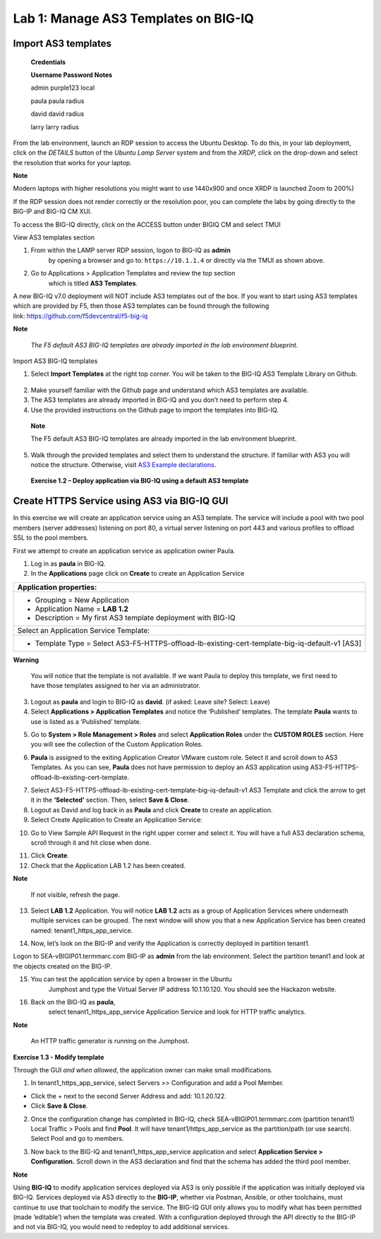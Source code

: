 Lab 1: Manage AS3 Templates on BIG-IQ
-------------------------------------

Import AS3 templates
^^^^^^^^^^^^^^^^^^^^

   **Credentials**

   **Username Password Notes**

   admin purple123 local

   paula paula radius

   david david radius

   larry larry radius

From the lab environment, launch an RDP session to access the Ubuntu
Desktop. To do this, in your lab deployment, click on the
*DETAILS* button of the *Ubuntu Lamp Server* system and from the
*XRDP,* click on the drop-down and select the resolution that works for
your laptop.

**Note**

Modern laptops with higher resolutions you might want to use 1440x900
and once XRDP is launched Zoom to 200%)

If the RDP session does not render correctly or the resolution poor, you
can complete the labs by going directly to the BIG-IP and BIG-IQ CM XUI.

|image0|

|image1|

To access the BIG-IQ directly, click on the ACCESS button under BIGIQ CM
and select TMUI

|image2|

View AS3 templates section

1. From within the LAMP server RDP session, logon to BIG-IQ as **admin**
      by opening a browser and go to: ``https://10.1.1.4`` or directly via
      the TMUI as shown above.

2. Go to Applications > Application Templates and review the top section
      which is titled **AS3 Templates**.

A new BIG-IQ v7.0 deployment will NOT include AS3 templates out of the
box. If you want to start using AS3 templates which are provided by F5,
then those AS3 templates can be found through the following
link: https://github.com/f5devcentral/f5-big-iq

**Note**

   *The F5 default AS3 BIG-IQ templates are already imported in the lab
   environment blueprint.*

Import AS3 BIG-IQ templates

1. Select **Import Templates** at the right top corner. You will be
   taken to the BIG-IQ AS3 Template Library on Github.

..

   |image3|

2. Make yourself familiar with the Github page and understand which AS3
   templates are available.

3. The AS3 templates are already imported in BIG-IQ and you don’t need
   to perform step 4.

4. Use the provided instructions on the Github page to import the
   templates into BIG-IQ.

..

   **Note**

   The F5 default AS3 BIG-IQ templates are already imported in the lab
   environment blueprint.

5. Walk through the provided templates and select them to understand the
   structure. If familiar with AS3 you will notice the structure.
   Otherwise, visit `AS3 Example
   declarations <https://clouddocs.f5.com/products/extensions/f5-appsvcs-extension/latest/userguide/examples.html.>`__.

..

   **Exercise 1.2 – Deploy application via BIG-IQ using a default AS3
   template**

Create HTTPS Service using AS3 via BIG-IQ GUI
^^^^^^^^^^^^^^^^^^^^^^^^^^^^^^^^^^^^^^^^^^^^^

In this exercise we will create an application service using an AS3
template. The service will include a pool with two pool members (server
addresses) listening on port 80, a virtual server listening on port 443
and various profiles to offload SSL to the pool members.

First we attempt to create an application service as application owner
Paula.

1. Log in as **paula** in BIG-IQ.

2. In the **Applications** page click on **Create** to create an
   Application Service

+--------------------------------------------------------------------------------------------------+
| Application properties:                                                                          |
+==================================================================================================+
| -  Grouping = New Application                                                                    |
|                                                                                                  |
| -  Application Name = **LAB 1.2**                                                                |
|                                                                                                  |
| -  Description = My first AS3 template deployment with BIG-IQ                                    |
+--------------------------------------------------------------------------------------------------+
| Select an Application Service Template:                                                          |
+--------------------------------------------------------------------------------------------------+
| -  Template Type = Select AS3-F5-HTTPS-offload-lb-existing-cert-template-big-iq-default-v1 [AS3] |
+--------------------------------------------------------------------------------------------------+

**Warning**

   You will notice that the template is not available. If we want Paula
   to deploy this template, we first need to have those templates
   assigned to her via an administrator.

3. Logout as **paula** and login to BIG-IQ as **david**. (if asked: Leave site? Select: Leave)

4. Select **Applications > Application Templates** and notice the
   ‘Published’ templates. The template **Paula** wants to use is
   listed as a ‘Published’ template.

|image4|

5. Go to **System > Role Management > Roles** and
   select **Application Roles** under the **CUSTOM ROLES** section.
   Here you will see the collection of the Custom Application Roles.

|image5|

6. **Paula** is assigned to the
   exiting Application Creator VMware custom role. Select it and scroll
   down to AS3 Templates. As you can see, **Paula** does not have
   permission to deploy an AS3 application
   using AS3-F5-HTTPS-offload-lb-existing-cert-template.

|image6|

7. Select AS3-F5-HTTPS-offload-lb-existing-cert-template-big-iq-default-v1 AS3
   Template and click the arrow to get it in
   the **‘Selected’** section. Then, select **Save & Close**.

8. Logout as David and log back in as **Paula** and
   click **Create** to create an application.

9. Select Create Application to Create an Application Service:

|image7|

+-------------------------------------------------------------------------------+
| **Application Properties**                                                    |
+===============================================================================+
| -  Grouping = New Application                                                 |
|                                                                               |
| -  Application Name = **LAB­­ 1.2**                                             |
|                                                                               |
| -  Description = My first AS3 template deployment with BIG-IQ                 |
+-------------------------------------------------------------------------------+
| Select an Application Service Template:                                       |
+-------------------------------------------------------------------------------+
| -  Template Type =                                                            |
|    Select AS3-F5-HTTPS-offload-lb-existing-cert-template-big-iq-default [AS3] |
+-------------------------------------------------------------------------------+
| **General Properties**                                                        |
+-------------------------------------------------------------------------------+
| -  Application Service Name = https_app_service                               |
|                                                                               |
| -  Target = SEA-vBIGIP01.termmarc.com                                         |
|                                                                               |
| -  Tenant = tenant1                                                           |
+-------------------------------------------------------------------------------+
| **Analytics_Profile:** Keep default                                           |
+-------------------------------------------------------------------------------+
| **Pool**                                                                      |
+-------------------------------------------------------------------------------+
| -  Name = Pool                                                                |
|                                                                               |
| -  Members                                                                    |
|                                                                               |
|    -  Server Addresses = 10.1.20.120 and 10.1.20.121                          |
|                                                                               |
|    -  Service Port = 80                                                       |
+-------------------------------------------------------------------------------+
| **Service_HTTPS**                                                             |
+-------------------------------------------------------------------------------+
| -  Virtual addresses = 10.1.10.120                                            |
|                                                                               |
| -  Keep other defaults                                                        |
+-------------------------------------------------------------------------------+
| **Certificate:** Keep defaults                                                |
+-------------------------------------------------------------------------------+
| **TLS_Server:** Keep defaults                                                 |
+-------------------------------------------------------------------------------+

|image8|

10. Go to View Sample API Request in the right upper corner and select
    it. You will have a full AS3 declaration schema, scroll through it
    and hit close when done.

|image9|

11. Click **Create**.

12. Check that the Application LAB 1.2 has been created.

|image10|

**Note**

   If not visible, refresh the page.

13. Select **LAB 1.2** Application. You will
    notice **LAB 1.2** acts as a group of Application Services where
    underneath multiple services can be grouped. The next window will
    show you that a new Application Service has been created
    named: tenant1_https_app_service.

|image11|

14. Now, let’s look on the BIG-IP and verify the Application is
    correctly deployed in partition tenant1.

Logon to SEA-vBIGIP01.termmarc.com BIG-IP as **admin** from the lab
environment. Select the partition tenant1 and look at the objects
created on the BIG-IP.

|image12|

15. You can test the application service by open a browser in the Ubuntu
       Jumphost and type the Virtual Server IP address 10.1.10.120. You
       should see the Hackazon website.

16. Back on the BIG-IQ as **paula**,
       select tenant1_https_app_service Application Service and look
       for HTTP traffic analytics.

|image13|

**Note**

   An HTTP traffic generator is running on the Jumphost.

**Exercise 1.3 - Modify template**

Through the GUI *and when allowed*, the application owner can make small
modifications.

1. In tenant1_https_app_service, select Servers >> Configuration and add
   a Pool Member.

-  Click the + next to the second Server Address and add: 10.1.20.122.

-  Click **Save & Close**.

|image14|

2. Once the configuration change has completed in BIG-IQ,
   check SEA-vBIGIP01.termmarc.com (partition tenant1) Local Traffic >
   Pools and find **Pool**. It will have tenant1/https_app_service as
   the partition/path (or use search). Select Pool and go to members.

|image15|

3. Now back to the BIG-IQ and tenant1_https_app_service application and
   select **Application Service > Configuration.** Scroll down in the
   AS3 declaration and find that the schema has added the third pool
   member.

|image16|

|image17|

**Note**

Using **BIG-IQ** to modify application services deployed via AS3 is only 
possible if the application was initially deployed via BIG-IQ.  Services 
deployed via AS3 directly to the **BIG-IP**, whether via Postman, Ansible, or 
other toolchains, must continue to use that toolchain to modify the service. 
The BIG-IQ GUI only allows you to modify what has been permitted (made
‘editable’) when the template was created. With a configuration deployed
through the API directly to the BIG-IP and not via BIG-IQ, you would
need to redeploy to add additional services.

.. |image0| image:: images/image1.png
   :width: 6.5in
   :height: 2.48542in
.. |image1| image:: images/image2.png
   :width: 6.5in
   :height: 3.49167in
.. |image2| image:: images/image3.png
   :width: 6.5in
   :height: 5.18194in
.. |image3| image:: images/image4.png
   :width: 6.5in
   :height: 2.07361in
.. |image4| image:: images/image5.png
   :width: 6.5in
   :height: 2.22778in
.. |image5| image:: images/image6.png
   :width: 6.5in
   :height: 3.23889in
.. |image6| image:: images/image7.png
   :width: 6.5in
   :height: 3.26806in
.. |image7| image:: images/image8.png
   :width: 6.5in
   :height: 2.95764in
.. |image8| image:: images/image9.png
   :width: 5.84306in
   :height: 9in
.. |image9| image:: images/image10.png
   :width: 6.5in
   :height: 6.73056in
.. |image10| image:: images/image11.png
   :width: 6.5in
   :height: 3.12014in
.. |image11| image:: images/image12.png
   :width: 6.5in
   :height: 2.49306in
.. |image12| image:: images/image13.png
   :width: 6.5in
   :height: 2.41389in
.. |image13| image:: images/image14.png
   :width: 6.5in
   :height: 3.8875in
.. |image14| image:: images/image15.png
   :width: 6.5in
   :height: 3.18403in
.. |image15| image:: images/image16.png
   :width: 6.5in
   :height: 3.20347in
.. |image16| image:: images/image17.png
   :width: 6.5in
   :height: 3.88611in
.. |image17| image:: images/image18.png
   :width: 5.48in
   :height: 6.22647in